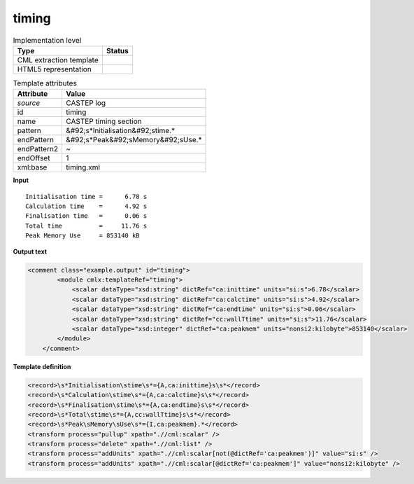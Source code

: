 .. _timing-d3e12273:

timing
======

.. table:: Implementation level

   +----------------------------------------------------------------------------------------------------------------------------+----------------------------------------------------------------------------------------------------------------------------+
   | Type                                                                                                                       | Status                                                                                                                     |
   +============================================================================================================================+============================================================================================================================+
   | CML extraction template                                                                                                    | |image1|                                                                                                                   |
   +----------------------------------------------------------------------------------------------------------------------------+----------------------------------------------------------------------------------------------------------------------------+
   | HTML5 representation                                                                                                       | |image2|                                                                                                                   |
   +----------------------------------------------------------------------------------------------------------------------------+----------------------------------------------------------------------------------------------------------------------------+

.. table:: Template attributes

   +----------------------------------------------------------------------------------------------------------------------------+----------------------------------------------------------------------------------------------------------------------------+
   | Attribute                                                                                                                  | Value                                                                                                                      |
   +============================================================================================================================+============================================================================================================================+
   | *source*                                                                                                                   | CASTEP log                                                                                                                 |
   +----------------------------------------------------------------------------------------------------------------------------+----------------------------------------------------------------------------------------------------------------------------+
   | id                                                                                                                         | timing                                                                                                                     |
   +----------------------------------------------------------------------------------------------------------------------------+----------------------------------------------------------------------------------------------------------------------------+
   | name                                                                                                                       | CASTEP timing section                                                                                                      |
   +----------------------------------------------------------------------------------------------------------------------------+----------------------------------------------------------------------------------------------------------------------------+
   | pattern                                                                                                                    | &#92;s*Initialisation&#92;stime.\*                                                                                         |
   +----------------------------------------------------------------------------------------------------------------------------+----------------------------------------------------------------------------------------------------------------------------+
   | endPattern                                                                                                                 | &#92;s*Peak&#92;sMemory&#92;sUse.\*                                                                                        |
   +----------------------------------------------------------------------------------------------------------------------------+----------------------------------------------------------------------------------------------------------------------------+
   | endPattern2                                                                                                                | ~                                                                                                                          |
   +----------------------------------------------------------------------------------------------------------------------------+----------------------------------------------------------------------------------------------------------------------------+
   | endOffset                                                                                                                  | 1                                                                                                                          |
   +----------------------------------------------------------------------------------------------------------------------------+----------------------------------------------------------------------------------------------------------------------------+
   | xml:base                                                                                                                   | timing.xml                                                                                                                 |
   +----------------------------------------------------------------------------------------------------------------------------+----------------------------------------------------------------------------------------------------------------------------+

.. container:: formalpara-title

   **Input**

::

   Initialisation time =      6.78 s
   Calculation time    =      4.92 s
   Finalisation time   =      0.06 s
   Total time          =     11.76 s
   Peak Memory Use     = 853140 kB

.. container:: formalpara-title

   **Output text**

.. code:: xml

   <comment class="example.output" id="timing">
           <module cmlx:templateRef="timing">
               <scalar dataType="xsd:string" dictRef="ca:inittime" units="si:s">6.78</scalar>
               <scalar dataType="xsd:string" dictRef="ca:calctime" units="si:s">4.92</scalar>
               <scalar dataType="xsd:string" dictRef="ca:endtime" units="si:s">0.06</scalar>
               <scalar dataType="xsd:string" dictRef="cc:wallTtime" units="si:s">11.76</scalar>
               <scalar dataType="xsd:integer" dictRef="ca:peakmem" units="nonsi2:kilobyte">853140</scalar>
           </module>    
       </comment>

.. container:: formalpara-title

   **Template definition**

.. code:: xml

   <record>\s*Initialisation\stime\s*={A,ca:inittime}s\s*</record>
   <record>\s*Calculation\stime\s*={A,ca:calctime}s\s*</record>
   <record>\s*Finalisation\stime\s*={A,ca:endtime}s\s*</record>
   <record>\s*Total\stime\s*={A,cc:wallTtime}s\s*</record>
   <record>\s*Peak\sMemory\sUse\s*={I,ca:peakmem}.*</record>
   <transform process="pullup" xpath=".//cml:scalar" />
   <transform process="delete" xpath=".//cml:list" />
   <transform process="addUnits" xpath=".//cml:scalar[not(@dictRef='ca:peakmem')]" value="si:s" />
   <transform process="addUnits" xpath=".//cml:scalar[@dictRef='ca:peakmem']" value="nonsi2:kilobyte" />

.. |image1| image:: ../../imgs/Total.png
.. |image2| image:: ../../imgs/Total.png
